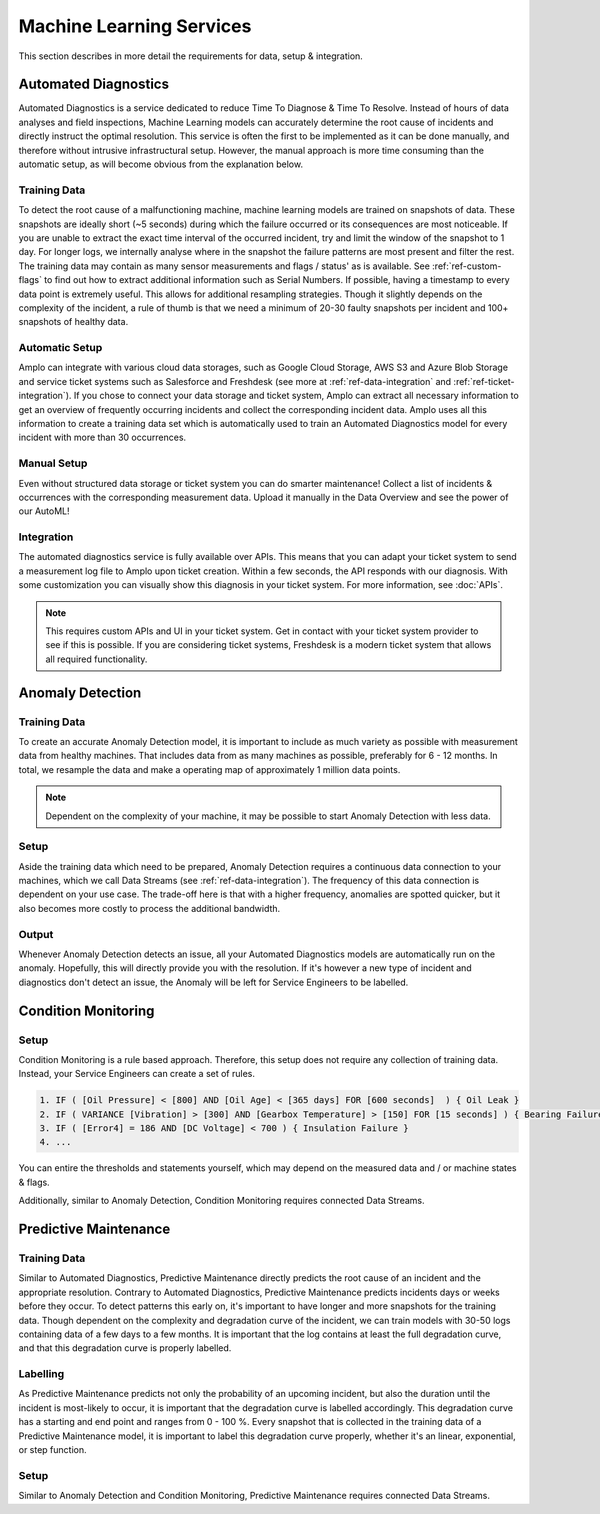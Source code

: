 Machine Learning Services
=========================

This section describes in more detail the requirements for data, setup & integration.

.. _ref-automated-diagnostics:

Automated Diagnostics
---------------------
Automated Diagnostics is a service dedicated to reduce Time To Diagnose & Time To Resolve. Instead of hours of data
analyses and field inspections, Machine Learning models can accurately determine the root cause of incidents and
directly instruct the optimal resolution.
This service is often the first to be implemented as it can be done manually, and therefore without intrusive
infrastructural setup. However, the manual approach is more time consuming than the automatic setup, as will become
obvious from the explanation below.

Training Data
^^^^^^^^^^^^^

To detect the root cause of a malfunctioning machine, machine learning models are trained on snapshots of data. These
snapshots are ideally short (~5 seconds) during which the failure occurred or its consequences are most noticeable.
If you are unable to extract the exact time interval of the occurred incident, try and limit the window of the snapshot
to 1 day. For longer logs, we internally analyse where in the snapshot the failure patterns are most present and filter
the rest.
The training data may contain as many sensor measurements and flags / status' as is available. See
:ref:`ref-custom-flags` to find out how to extract additional information such as Serial Numbers.
If possible, having a timestamp to every data point is extremely useful. This allows for additional resampling
strategies.
Though it slightly depends on the complexity of the incident, a rule of thumb is that we need a minimum of 20-30
faulty snapshots per incident and 100+ snapshots of healthy data.

Automatic Setup
^^^^^^^^^^^^^^^

Amplo can integrate with various cloud data storages, such as Google Cloud Storage, AWS S3 and Azure Blob Storage and
service ticket systems such as Salesforce and Freshdesk (see more at :ref:`ref-data-integration` and
:ref:`ref-ticket-integration`). If you chose to connect your data storage and ticket system, Amplo can extract all
necessary information to get an overview of frequently occurring incidents and collect the corresponding incident data.
Amplo uses all this information to create a training data set which is automatically used to train an Automated
Diagnostics model for every incident with more than 30 occurrences.

Manual Setup
^^^^^^^^^^^^

Even without structured data storage or ticket system you can do smarter maintenance!
Collect a list of incidents & occurrences with the corresponding measurement data. 
Upload it manually in the Data Overview and see the power of our AutoML! 

Integration
^^^^^^^^^^^

The automated diagnostics service is fully available over APIs. This means that you can adapt your ticket system to send
a measurement log file to Amplo upon ticket creation. Within a few seconds, the API responds with our diagnosis. With
some customization you can visually show this diagnosis in your ticket system. For more information, see :doc:`APIs`.

.. note::
    This requires custom APIs and UI in your ticket system. Get in contact with your ticket system provider to see if
    this is possible. If you are considering ticket systems, Freshdesk is a modern ticket system that allows all
    required functionality.

.. _ref-anomaly-detection:

Anomaly Detection
-----------------

Training Data
^^^^^^^^^^^^^

To create an accurate Anomaly Detection model, it is important to include as much variety as possible with measurement
data from healthy machines. That includes data from as many machines as possible, preferably for 6 - 12 months.
In total, we resample the data and make a operating map of approximately 1 million data points.

.. note::
    Dependent on the complexity of your machine, it may be possible to start Anomaly Detection with less data.

Setup
^^^^^

Aside the training data which need to be prepared, Anomaly Detection requires a continuous data connection to your
machines, which we call Data Streams (see :ref:`ref-data-integration`). The frequency of this data connection
is dependent on your use case. The trade-off here is that with a higher frequency, anomalies are spotted quicker, but it
also becomes more costly to process the additional bandwidth.

.. _ref-condition-monitoring:

Output
^^^^^^
Whenever Anomaly Detection detects an issue, all your Automated Diagnostics models are automatically run on the anomaly. 
Hopefully, this will directly provide you with the resolution. If it's however a new type of incident and diagnostics
don't detect an issue, the Anomaly will be left for Service Engineers to be labelled. 

Condition Monitoring
--------------------

Setup
^^^^^

Condition Monitoring is a rule based approach. Therefore, this setup does not require any collection of training data.
Instead, your Service Engineers can create a set of rules.

.. code-block:: javascript

    1. IF ( [Oil Pressure] < [800] AND [Oil Age] < [365 days] FOR [600 seconds]  ) { Oil Leak }
    2. IF ( VARIANCE [Vibration] > [300] AND [Gearbox Temperature] > [150] FOR [15 seconds] ) { Bearing Failure }
    3. IF ( [Error4] = 186 AND [DC Voltage] < 700 ) { Insulation Failure }
    4. ...

You can entire the thresholds and statements yourself, which may depend on the measured data and / or machine states
& flags.

Additionally, similar to Anomaly Detection, Condition Monitoring requires connected Data Streams.

.. _ref-predictive-maintenance:

Predictive Maintenance
----------------------

Training Data
^^^^^^^^^^^^^
Similar to Automated Diagnostics, Predictive Maintenance directly predicts the root cause of an incident and the
appropriate resolution. Contrary to Automated Diagnostics, Predictive Maintenance predicts incidents days or weeks
before they occur. To detect patterns this early on, it's important to have longer and more snapshots for the training
data. Though dependent on the complexity and degradation curve of the incident, we can train models with 30-50 logs
containing data of a few days to a few months. It is important that the log contains at least the full degradation
curve, and that this degradation curve is properly labelled.

Labelling
^^^^^^^^^
As Predictive Maintenance predicts not only the probability of an upcoming incident, but also the duration until the
incident is most-likely to occur, it is important that the degradation curve is labelled accordingly. This degradation
curve has a starting and end point and ranges from 0 - 100 %.
Every snapshot that is collected in the training data of a Predictive Maintenance model, it is important to label this
degradation curve properly, whether it's an linear, exponential, or step function.

Setup
^^^^^
Similar to Anomaly Detection and Condition Monitoring, Predictive Maintenance requires connected Data Streams.
